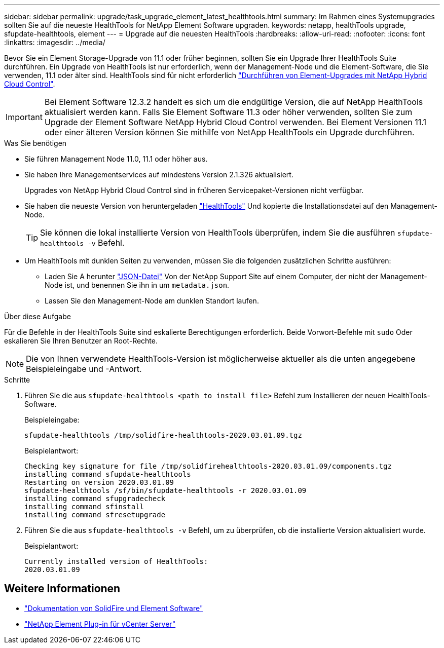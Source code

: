 ---
sidebar: sidebar 
permalink: upgrade/task_upgrade_element_latest_healthtools.html 
summary: Im Rahmen eines Systemupgrades sollten Sie auf die neueste HealthTools for NetApp Element Software upgraden. 
keywords: netapp, healthTools upgrade, sfupdate-healthtools, element 
---
= Upgrade auf die neuesten HealthTools
:hardbreaks:
:allow-uri-read: 
:nofooter: 
:icons: font
:linkattrs: 
:imagesdir: ../media/


[role="lead"]
Bevor Sie ein Element Storage-Upgrade von 11.1 oder früher beginnen, sollten Sie ein Upgrade Ihrer HealthTools Suite durchführen. Ein Upgrade von HealthTools ist nur erforderlich, wenn der Management-Node und die Element-Software, die Sie verwenden, 11.1 oder älter sind. HealthTools sind für nicht erforderlich link:task_hcc_upgrade_element_software.html["Durchführen von Element-Upgrades mit NetApp Hybrid Cloud Control"].


IMPORTANT: Bei Element Software 12.3.2 handelt es sich um die endgültige Version, die auf NetApp HealthTools aktualisiert werden kann. Falls Sie Element Software 11.3 oder höher verwenden, sollten Sie zum Upgrade der Element Software NetApp Hybrid Cloud Control verwenden. Bei Element Versionen 11.1 oder einer älteren Version können Sie mithilfe von NetApp HealthTools ein Upgrade durchführen.

.Was Sie benötigen
* Sie führen Management Node 11.0, 11.1 oder höher aus.
* Sie haben Ihre Managementservices auf mindestens Version 2.1.326 aktualisiert.
+
Upgrades von NetApp Hybrid Cloud Control sind in früheren Servicepaket-Versionen nicht verfügbar.

* Sie haben die neueste Version von heruntergeladen https://mysupport.netapp.com/site/products/all/details/element-healthtools/downloads-tab["HealthTools"^] Und kopierte die Installationsdatei auf den Management-Node.
+

TIP: Sie können die lokal installierte Version von HealthTools überprüfen, indem Sie die ausführen `sfupdate-healthtools -v` Befehl.

* Um HealthTools mit dunklen Seiten zu verwenden, müssen Sie die folgenden zusätzlichen Schritte ausführen:
+
** Laden Sie A herunter link:https://library.netapp.com/ecm/ecm_get_file/ECMLP2840740["JSON-Datei"^] Von der NetApp Support Site auf einem Computer, der nicht der Management-Node ist, und benennen Sie ihn in um `metadata.json`.
** Lassen Sie den Management-Node am dunklen Standort laufen.




.Über diese Aufgabe
Für die Befehle in der HealthTools Suite sind eskalierte Berechtigungen erforderlich. Beide Vorwort-Befehle mit `sudo` Oder eskalieren Sie Ihren Benutzer an Root-Rechte.


NOTE: Die von Ihnen verwendete HealthTools-Version ist möglicherweise aktueller als die unten angegebene Beispieleingabe und -Antwort.

.Schritte
. Führen Sie die aus `sfupdate-healthtools <path to install file>` Befehl zum Installieren der neuen HealthTools-Software.
+
Beispieleingabe:

+
[listing]
----
sfupdate-healthtools /tmp/solidfire-healthtools-2020.03.01.09.tgz
----
+
Beispielantwort:

+
[listing]
----
Checking key signature for file /tmp/solidfirehealthtools-2020.03.01.09/components.tgz
installing command sfupdate-healthtools
Restarting on version 2020.03.01.09
sfupdate-healthtools /sf/bin/sfupdate-healthtools -r 2020.03.01.09
installing command sfupgradecheck
installing command sfinstall
installing command sfresetupgrade
----
. Führen Sie die aus `sfupdate-healthtools -v` Befehl, um zu überprüfen, ob die installierte Version aktualisiert wurde.
+
Beispielantwort:

+
[listing]
----
Currently installed version of HealthTools:
2020.03.01.09
----


[discrete]
== Weitere Informationen

* https://docs.netapp.com/us-en/element-software/index.html["Dokumentation von SolidFire und Element Software"]
* https://docs.netapp.com/us-en/vcp/index.html["NetApp Element Plug-in für vCenter Server"^]

